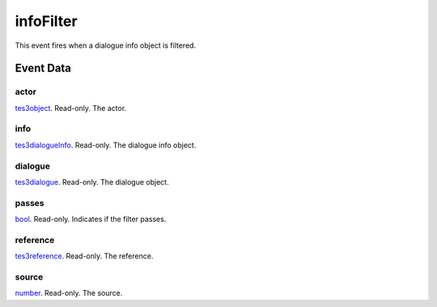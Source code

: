 infoFilter
====================================================================================================

This event fires when a dialogue info object is filtered.

Event Data
----------------------------------------------------------------------------------------------------

actor
~~~~~~~~~~~~~~~~~~~~~~~~~~~~~~~~~~~~~~~~~~~~~~~~~~~~~~~~~~~~~~~~~~~~~~~~~~~~~~~~~~~~~~~~~~~~~~~~~~~~

`tes3object`_. Read-only. The actor.

info
~~~~~~~~~~~~~~~~~~~~~~~~~~~~~~~~~~~~~~~~~~~~~~~~~~~~~~~~~~~~~~~~~~~~~~~~~~~~~~~~~~~~~~~~~~~~~~~~~~~~

`tes3dialogueInfo`_. Read-only. The dialogue info object.

dialogue
~~~~~~~~~~~~~~~~~~~~~~~~~~~~~~~~~~~~~~~~~~~~~~~~~~~~~~~~~~~~~~~~~~~~~~~~~~~~~~~~~~~~~~~~~~~~~~~~~~~~

`tes3dialogue`_. Read-only. The dialogue object.

passes
~~~~~~~~~~~~~~~~~~~~~~~~~~~~~~~~~~~~~~~~~~~~~~~~~~~~~~~~~~~~~~~~~~~~~~~~~~~~~~~~~~~~~~~~~~~~~~~~~~~~

`bool`_. Read-only. Indicates if the filter passes.

reference
~~~~~~~~~~~~~~~~~~~~~~~~~~~~~~~~~~~~~~~~~~~~~~~~~~~~~~~~~~~~~~~~~~~~~~~~~~~~~~~~~~~~~~~~~~~~~~~~~~~~

`tes3reference`_. Read-only. The reference.

source
~~~~~~~~~~~~~~~~~~~~~~~~~~~~~~~~~~~~~~~~~~~~~~~~~~~~~~~~~~~~~~~~~~~~~~~~~~~~~~~~~~~~~~~~~~~~~~~~~~~~

`number`_. Read-only. The source.

.. _`tes3dialogueInfo`: ../../lua/type/tes3dialogueInfo.html
.. _`tes3dialogue`: ../../lua/type/tes3dialogue.html
.. _`tes3object`: ../../lua/type/tes3object.html
.. _`number`: ../../lua/type/number.html
.. _`bool`: ../../lua/type/boolean.html
.. _`tes3reference`: ../../lua/type/tes3reference.html
